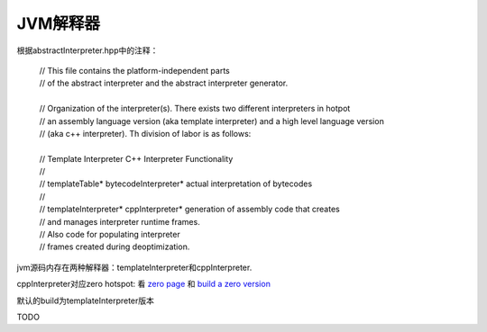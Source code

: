 **********
JVM解释器
**********

根据abstractInterpreter.hpp中的注释：

 | // This file contains the platform-independent parts
 | // of the abstract interpreter and the abstract interpreter generator.
 | 
 | // Organization of the interpreter(s). There exists two different interpreters in hotpot
 | // an assembly language version (aka template interpreter) and a high level language version
 | // (aka c++ interpreter). Th division of labor is as follows:
 | 
 | // Template Interpreter          C++ Interpreter        Functionality
 | //
 | // templateTable*                bytecodeInterpreter*   actual interpretation of bytecodes
 | //
 | // templateInterpreter*          cppInterpreter*        generation of assembly code that creates
 | //                                                      and manages interpreter runtime frames.
 | //                                                      Also code for populating interpreter
 | //                                                      frames created during deoptimization.
 
jvm源码内存在两种解释器：templateInterpreter和cppInterpreter.

cppInterpreter对应zero hotspot: 看 `zero page <http://openjdk.java.net/projects/zero/>`_ 和 `build a zero version <https://github.com/unofficial-openjdk/openjdk/blob/jdk/jdk/doc/building.md#libffi>`_

默认的build为templateInterpreter版本

TODO